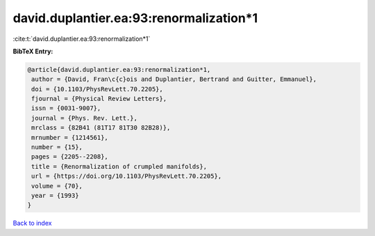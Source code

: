 david.duplantier.ea:93:renormalization*1
========================================

:cite:t:`david.duplantier.ea:93:renormalization*1`

**BibTeX Entry:**

.. code-block:: bibtex

   @article{david.duplantier.ea:93:renormalization*1,
    author = {David, Fran\c{c}ois and Duplantier, Bertrand and Guitter, Emmanuel},
    doi = {10.1103/PhysRevLett.70.2205},
    fjournal = {Physical Review Letters},
    issn = {0031-9007},
    journal = {Phys. Rev. Lett.},
    mrclass = {82B41 (81T17 81T30 82B28)},
    mrnumber = {1214561},
    number = {15},
    pages = {2205--2208},
    title = {Renormalization of crumpled manifolds},
    url = {https://doi.org/10.1103/PhysRevLett.70.2205},
    volume = {70},
    year = {1993}
   }

`Back to index <../By-Cite-Keys.rst>`_
